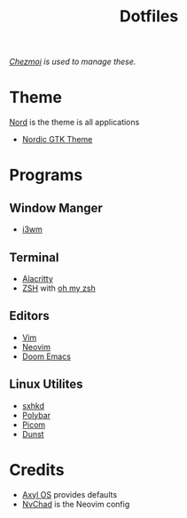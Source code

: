 #+title: Dotfiles
/[[https://www.chezmoi.io][Chezmoi]] is used to manage these./
* Theme
[[https://www.nordtheme.com/][Nord]] is the theme is all applications
+ [[https://github.com/EliverLara/Nordic][Nordic GTK Theme]]
* Programs
** Window Manger
+ [[https://i3wm.org/][i3wm]]
** Terminal
+ [[https://alacritty.org/][Alacritty]]
+ [[https://www.zsh.org/][ZSH]] with [[https://ohmyz.sh/][oh my zsh]]
** Editors
+ [[https://www.vim.org/][Vim]]
+ [[https://neovim.io/][Neovim]]
+ [[https://github.com/doomemacs/doomemacs][Doom Emacs]]
** Linux Utilites
+ [[https://github.com/baskerville/sxhkd][sxhkd]]
+ [[https://polybar.github.io/][Polybar]]
+ [[https://github.com/yshui/picom][Picom]]
+ [[https://dunst-project.org/][Dunst]]
* Credits
+ [[https://axyl-os.github.io/][Axyl OS]] provides defaults
+ [[https://github.com/NvChad/NvChad][NvChad]] is the Neovim config
